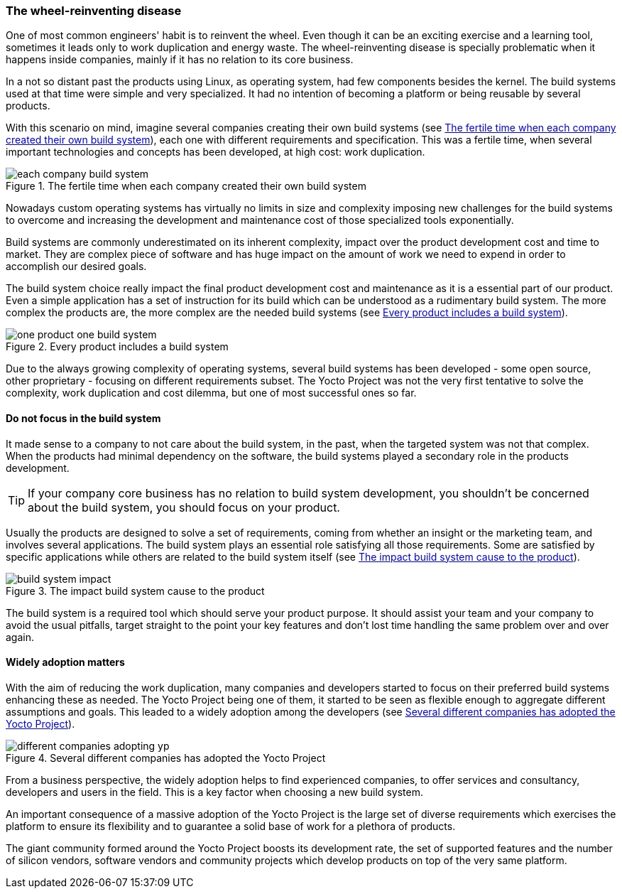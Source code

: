 === The wheel-reinventing disease

One of most common engineers' habit is to reinvent the wheel. Even though it can be an exciting exercise and a learning tool, sometimes it leads only to work duplication and energy waste. The wheel-reinventing disease is specially problematic when it happens inside companies, mainly if it has no relation to its core business.

In a not so distant past the products using Linux, as operating system, had few components besides the kernel. The build systems used at that time were simple and very specialized. It had no intention of becoming a platform or being reusable by several products.

With this scenario on mind, imagine several companies creating their own build systems (see <<each-company-build-system>>), each one with different requirements and specification. This was a fertile time, when several important technologies and concepts has been developed, at high cost: work duplication.

[[each-company-build-system]]
.The fertile time when each company created their own build system
image::each-company-build-system.png[align=center, scaledwidth="100%"]

Nowadays custom operating systems has virtually no limits in size and complexity imposing new challenges for the build systems to overcome and increasing the development and maintenance cost of those specialized tools exponentially.

Build systems are commonly underestimated on its inherent complexity, impact over the product development cost and time to market. They are complex piece of software and has huge impact on the amount of work we need to expend in order to accomplish our desired goals.

The build system choice really impact the final product development cost and maintenance as it is a essential part of our product. Even a simple application has a set of instruction for its build which can be understood as a rudimentary build system. The more complex the products are, the more complex are the needed build systems (see <<one-product-one-build-system>>).

[[one-product-one-build-system]]
.Every product includes a build system
image::one-product-one-build-system.png[align=center, scaledwidth="100%"]

Due to the always growing complexity of operating systems, several build systems has been developed - some open source, other proprietary - focusing on different requirements subset. The Yocto Project was not the very first tentative to solve the complexity, work duplication and cost dilemma, but one of most successful ones so far.

==== Do not focus in the build system

It made sense to a company to not care about the build system, in the past, when the targeted system was not that complex. When the products had minimal dependency on the software, the build systems played a secondary role in the products development.

TIP: If your company core business has no relation to build system development, you shouldn't be concerned about the build system, you should focus on your product.

Usually the products are designed to solve a set of requirements, coming from whether an insight or the marketing team, and involves several applications. The build system plays an essential role satisfying all those requirements. Some are satisfied by specific applications while others are related to the build system itself (see <<build-system-impact>>).

[[build-system-impact]]
.The impact build system cause to the product
image::build-system-impact.png[align=center, scaledwidth="100%"]

The build system is a required tool which should serve your product purpose. It should assist your team and your company to avoid the usual pitfalls, target straight to the point your key features and don't lost time handling the same problem over and over again.

==== Widely adoption matters

With the aim of reducing the work duplication, many companies and developers started to focus on their preferred build systems enhancing these as needed. The Yocto Project being one of them, it started to be seen as flexible enough to aggregate different assumptions and goals. This leaded to a widely adoption among the developers (see <<different-companies-adopting-yp>>).

[[different-companies-adopting-yp]]
.Several different companies has adopted the Yocto Project
image::different-companies-adopting-yp.png[align=center, scaledwidth="100%"]

From a business perspective, the widely adoption helps to find experienced companies, to offer services and consultancy, developers and users in the field. This is a key factor when choosing a new build system.

An important consequence of a massive adoption of the Yocto Project is the  large set of diverse requirements which exercises the platform to ensure its flexibility and to guarantee a solid base of work for a plethora of products.

The giant community formed around the Yocto Project boosts its development rate, the set of supported features and the number of silicon vendors, software vendors and community projects which develop products on top of the very same platform.
